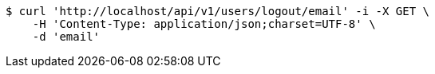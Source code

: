 [source,bash]
----
$ curl 'http://localhost/api/v1/users/logout/email' -i -X GET \
    -H 'Content-Type: application/json;charset=UTF-8' \
    -d 'email'
----